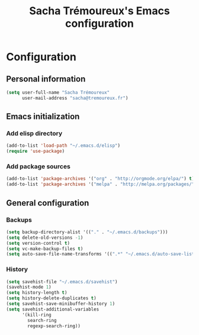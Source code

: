 #+TITLE: Sacha Trémoureux's Emacs configuration
#+OPTIONS: toc:4 h:4

* Configuration

** Personal information

#+begin_src emacs-lisp
  (setq user-full-name "Sacha Trémoureux"
        user-mail-address "sacha@tremoureux.fr")
#+end_src

** Emacs initialization

*** Add elisp directory

#+begin_src emacs-lisp
(add-to-list 'load-path "~/.emacs.d/elisp")
(require 'use-package)
#+end_src

*** Add package sources

#+begin_src emacs-lisp
(add-to-list 'package-archives '("org" . "http://orgmode.org/elpa/") t)
(add-to-list 'package-archives '("melpa" . "http://melpa.org/packages/") t)
#+end_src

** General configuration

*** Backups

#+begin_src emacs-lisp
(setq backup-directory-alist '(("." . "~/.emacs.d/backups")))
(setq delete-old-versions -1)
(setq version-control t)
(setq vc-make-backup-files t)
(setq auto-save-file-name-transforms '((".*" "~/.emacs.d/auto-save-list/" t)))
#+end_src

*** History

#+begin_src emacs-lisp
  (setq savehist-file "~/.emacs.d/savehist")
  (savehist-mode 1)
  (setq history-length t)
  (setq history-delete-duplicates t)
  (setq savehist-save-minibuffer-history 1)
  (setq savehist-additional-variables
        '(kill-ring
          search-ring
          regexp-search-ring))
#+end_src
